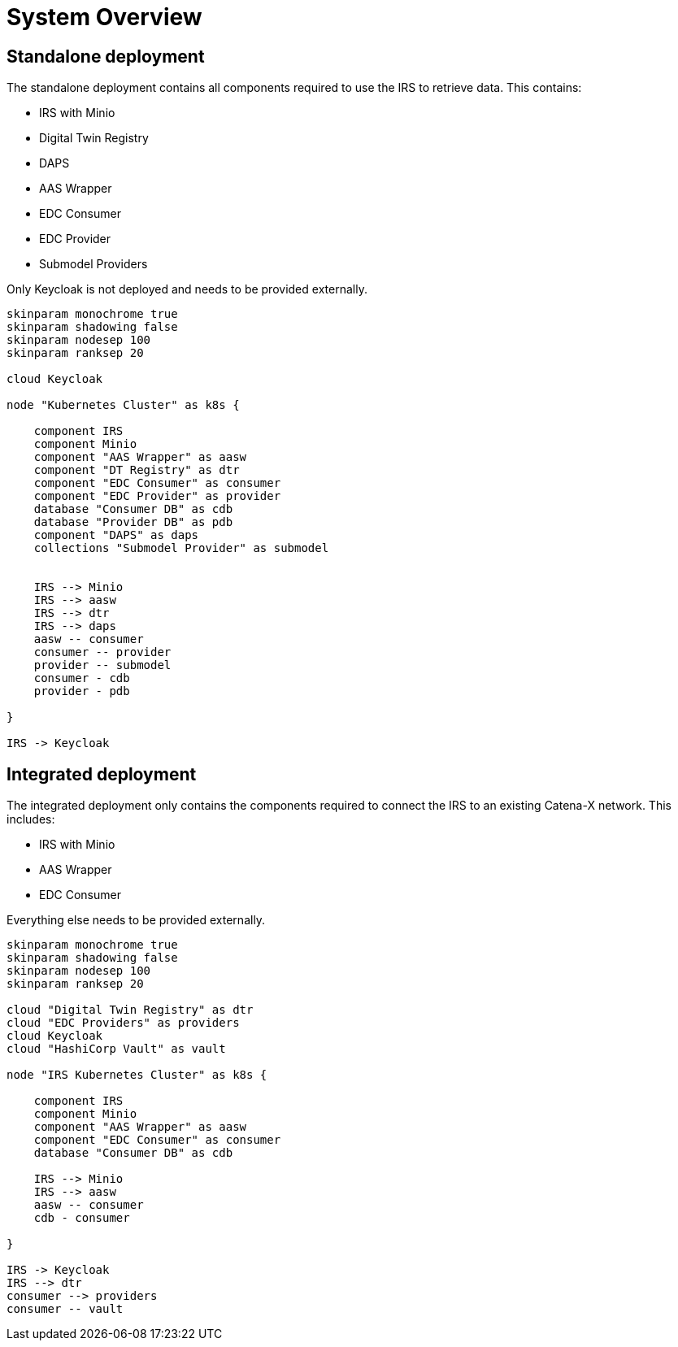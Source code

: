 = System Overview

== Standalone deployment

The standalone deployment contains all components required to use the IRS to retrieve data.
This contains:

* IRS with Minio
* Digital Twin Registry
* DAPS
* AAS Wrapper
* EDC Consumer
* EDC Provider
* Submodel Providers

Only Keycloak is not deployed and needs to be provided externally.

[plantuml, target=standalone-overview, format=png]
....
skinparam monochrome true
skinparam shadowing false
skinparam nodesep 100
skinparam ranksep 20

cloud Keycloak

node "Kubernetes Cluster" as k8s {

    component IRS
    component Minio
    component "AAS Wrapper" as aasw
    component "DT Registry" as dtr
    component "EDC Consumer" as consumer
    component "EDC Provider" as provider
    database "Consumer DB" as cdb
    database "Provider DB" as pdb
    component "DAPS" as daps
    collections "Submodel Provider" as submodel


    IRS --> Minio
    IRS --> aasw
    IRS --> dtr
    IRS --> daps
    aasw -- consumer
    consumer -- provider
    provider -- submodel
    consumer - cdb
    provider - pdb

}

IRS -> Keycloak
....

== Integrated deployment

The integrated deployment only contains the components required to connect the IRS to an existing Catena-X network. This includes:

* IRS with Minio
* AAS Wrapper
* EDC Consumer

Everything else needs to be provided externally.


[plantuml, target=integrated-overview, format=png]
....
skinparam monochrome true
skinparam shadowing false
skinparam nodesep 100
skinparam ranksep 20

cloud "Digital Twin Registry" as dtr
cloud "EDC Providers" as providers
cloud Keycloak
cloud "HashiCorp Vault" as vault

node "IRS Kubernetes Cluster" as k8s {

    component IRS
    component Minio
    component "AAS Wrapper" as aasw
    component "EDC Consumer" as consumer
    database "Consumer DB" as cdb

    IRS --> Minio
    IRS --> aasw
    aasw -- consumer
    cdb - consumer

}

IRS -> Keycloak
IRS --> dtr
consumer --> providers
consumer -- vault
....